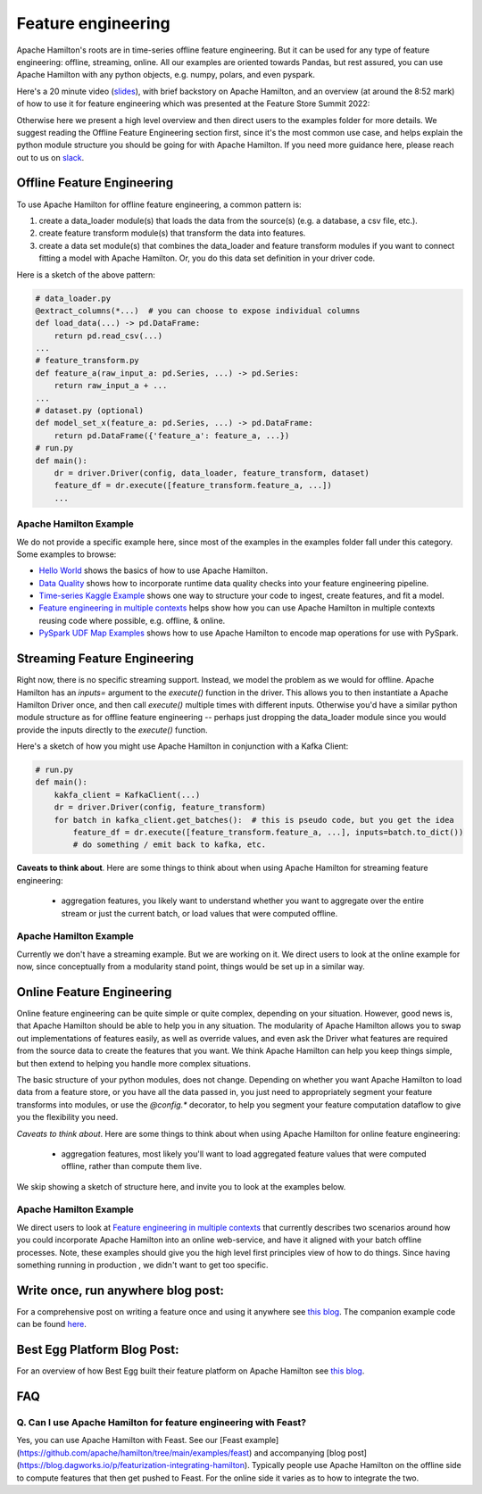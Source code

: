 ==========================================
Feature engineering
==========================================

Apache Hamilton's roots are in time-series offline feature engineering. But it can be used for any type of feature engineering:
offline, streaming, online. All our examples are oriented towards Pandas, but rest assured, you can use Apache Hamilton with
any python objects, e.g. numpy, polars, and even pyspark.

Here's a 20 minute video (`slides <https://github.com/skrawcz/talks/files/9759661/FS.Summit.2022.-.Apache Hamilton.pdf>`__), with
brief backstory on Apache Hamilton, and an overview (at around the 8:52 mark) of how to use it for feature engineering which
was presented at the Feature Store Summit 2022:

.. raw:: html

    <iframe width="560" height="315" src="https://www.youtube.com/embed/b9tfdNZZ-nk" title="YouTube video player" frameborder="0" allow="accelerometer; autoplay; clipboard-write; encrypted-media; gyroscope; picture-in-picture; web-share" allowfullscreen></iframe>

Otherwise here we present a high level overview and then direct users to the examples folder for more details. We suggest
reading the Offline Feature Engineering section first, since it's the most common use case, and helps explain the
python module structure you should be going for with Apache Hamilton. If you need more guidance here, please reach out to us on
`slack <https://join.slack.com/t/hamilton-opensource/shared_invite/zt-2niepkra8-DGKGf_tTYhXuJWBTXtIs4g>`__.

Offline Feature Engineering
---------------------------
To use Apache Hamilton for offline feature engineering, a common pattern is:

1. create a data_loader module(s) that loads the data from the source(s) (e.g. a database, a csv file, etc.).
2. create feature transform module(s) that transform the data into features.
3. create a data set module(s) that combines the data_loader and feature transform modules if you want to connect fitting \
   a model with Apache Hamilton. Or, you do this data set definition in your driver code.

Here is a sketch of the above pattern:

.. code-block:: python

    # data_loader.py
    @extract_columns(*...)  # you can choose to expose individual columns
    def load_data(...) -> pd.DataFrame:
        return pd.read_csv(...)
    ...
    # feature_transform.py
    def feature_a(raw_input_a: pd.Series, ...) -> pd.Series:
        return raw_input_a + ...
    ...
    # dataset.py (optional)
    def model_set_x(feature_a: pd.Series, ...) -> pd.DataFrame:
        return pd.DataFrame({'feature_a': feature_a, ...})
    # run.py
    def main():
        dr = driver.Driver(config, data_loader, feature_transform, dataset)
        feature_df = dr.execute([feature_transform.feature_a, ...])
        ...


Apache Hamilton Example
^^^^^^^^^^^^^^^^^^^^^^^
We do not provide a specific example here, since most of the examples in the examples folder fall under this category.
Some examples to browse:

* `Hello World <https://github.com/apache/hamilton/tree/main/examples/hello_world>`__ shows the basics of how to
  use Apache Hamilton.
* `Data Quality <https://github.com/apache/hamilton/tree/main/examples/data_quality>`__ shows how to incorporate
  runtime data quality checks into your feature engineering pipeline.
* `Time-series Kaggle Example <https://github.com/apache/hamilton/tree/main/examples/model_examples/time-series>`__
  shows one way to structure your code to ingest, create features, and fit a model.
* `Feature engineering in multiple contexts <https://github.com/apache/hamilton/tree/main/examples/feature_engineering/feature_engineering_multiple_contexts>`__
  helps show how you can use Apache Hamilton in multiple contexts reusing code where possible, e.g. offline, & online.
* `PySpark UDF Map Examples <https://github.com/apache/hamilton/tree/main/examples/spark/pyspark_udfs>`__
  shows how to use Apache Hamilton to encode map operations for use with PySpark.


Streaming Feature Engineering
-----------------------------
Right now, there is no specific streaming support. Instead, we model the problem as we would for offline. Apache Hamilton
has an `inputs=` argument to the `execute()` function in the driver. This allows you to then instantiate a Apache Hamilton
Driver once, and then call `execute()` multiple times with different inputs. Otherwise you'd have a similar python
module structure as for offline feature engineering -- perhaps just dropping the data_loader module since you would
provide the inputs directly to the `execute()` function.

Here's a sketch of how you might use Apache Hamilton in conjunction with a Kafka Client:

.. code-block:: python

    # run.py
    def main():
        kakfa_client = KafkaClient(...)
        dr = driver.Driver(config, feature_transform)
        for batch in kafka_client.get_batches():  # this is pseudo code, but you get the idea
            feature_df = dr.execute([feature_transform.feature_a, ...], inputs=batch.to_dict())
            # do something / emit back to kafka, etc.


**Caveats to think about**. Here are some things to think about when using Apache Hamilton for streaming feature engineering:

 - aggregation features, you likely want to understand whether you want to aggregate over the entire stream or just \
   the current batch, or load values that were computed offline.


Apache Hamilton Example
^^^^^^^^^^^^^^^^^^^^^^^
Currently we don't have a streaming example. But we are working on it. We direct users to look at the online example
for now, since conceptually from a modularity stand point, things would be set up in a similar way.

Online Feature Engineering
--------------------------
Online feature engineering can be quite simple or quite complex, depending on your situation. However, good news is,
that Apache Hamilton should be able to help you in any situation. The modularity of Apache Hamilton allows you to swap out implementations
of features easily, as well as override values, and even ask the Driver what features are required from the source data
to create the features that you want. We think Apache Hamilton can help you keep things simple, but then extend to helping you
handle more complex situations.

The basic structure of your python modules, does not change. Depending on whether you want Apache Hamilton to load data from a feature store,
or you have all the data passed in, you just need to appropriately segment your feature transforms into modules, or use
the `@config.*` decorator, to help you segment your feature computation dataflow to give you the flexibility you need.

*Caveats to think about*. Here are some things to think about when using Apache Hamilton for online feature engineering:

 - aggregation features, most likely you'll want to load aggregated feature values that were computed offline, rather \
   than compute them live.

We skip showing a sketch of structure here, and invite you to look at the examples below.

Apache Hamilton Example
^^^^^^^^^^^^^^^^^^^^^^^
We direct users to look at `Feature engineering in multiple contexts <https://github.com/apache/hamilton/tree/main/examples/feature_engineering/feature_engineering_multiple_contexts>`__
that currently describes two scenarios around how you could incorporate Apache Hamilton into an online web-service, and have
it aligned with your batch offline processes. Note, these examples should give you the high level first principles
view of how to do things. Since having something running in production , we didn't want to get too specific.

Write once, run anywhere blog post:
-----------------------------------
For a comprehensive post on writing a feature once and using it anywhere see `this blog <https://blog.dagworks.io/p/feature-engineering-with-hamilton>`__.
The companion example code can be found `here <https://github.com/apache/hamilton/tree/main/examples/feature_engineering/write_once_run_everywhere_blog_post>`__.

Best Egg Platform Blog Post:
----------------------------
For an overview of how Best Egg built their feature platform on Apache Hamilton see `this blog <https://blog.dagworks.io/p/building-a-better-feature-platform?r=2cg5z1&utm_campaign=post&utm_medium=web>`__.

FAQ
----

Q. Can I use Apache Hamilton for feature engineering with Feast?
^^^^^^^^^^^^^^^^^^^^^^^^^^^^^^^^^^^^^^^^^^^^^^^^^^^^^^^^^^^^^^^^
Yes, you can use Apache Hamilton with Feast. See our [Feast example](https://github.com/apache/hamilton/tree/main/examples/feast) and accompanying [blog post](https://blog.dagworks.io/p/featurization-integrating-hamilton). Typically people use Apache Hamilton on the offline side to compute features that then
get pushed to Feast. For the online side it varies as to how to integrate the two.
